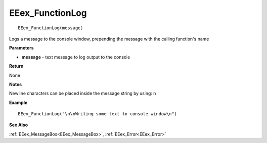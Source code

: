.. _EEex_FunctionLog:

===================================
EEex_FunctionLog 
===================================

::

   EEex_FunctionLog(message)

Logs a message to the console window, prepending the message with the calling function's name

**Parameters**

* **message** - text message to log output to the console

**Return**

None

**Notes**

Newline characters can be placed inside the message string by using: \n

**Example**

::

   EEex_FunctionLog("\n\nWriting some text to console window\n")

**See Also**

:ref:`EEex_MessageBox<EEex_MessageBox>`, :ref:`EEex_Error<EEex_Error>`


